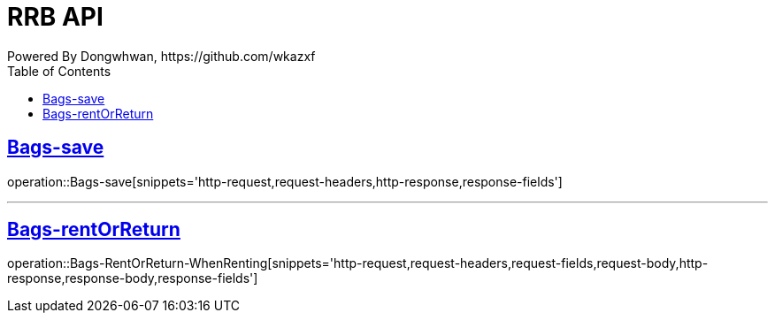 = RRB API
Powered By Dongwhwan, https://github.com/wkazxf
:doctype: book
:icons: font
:source-highlighter: highlightjs // 문서에 표기되는 코드들의 하이라이팅을 highlightjs를 사용
:toc: left // toc (Table Of Contents)를 문서의 좌측에 두기
:toclevels: 1
:sectlinks:


[[Bags-save]]
== Bags-save

operation::Bags-save[snippets='http-request,request-headers,http-response,response-fields']

---

[[Bags-rentOrReturn]]
== Bags-rentOrReturn

operation::Bags-RentOrReturn-WhenRenting[snippets='http-request,request-headers,request-fields,request-body,http-response,response-body,response-fields']